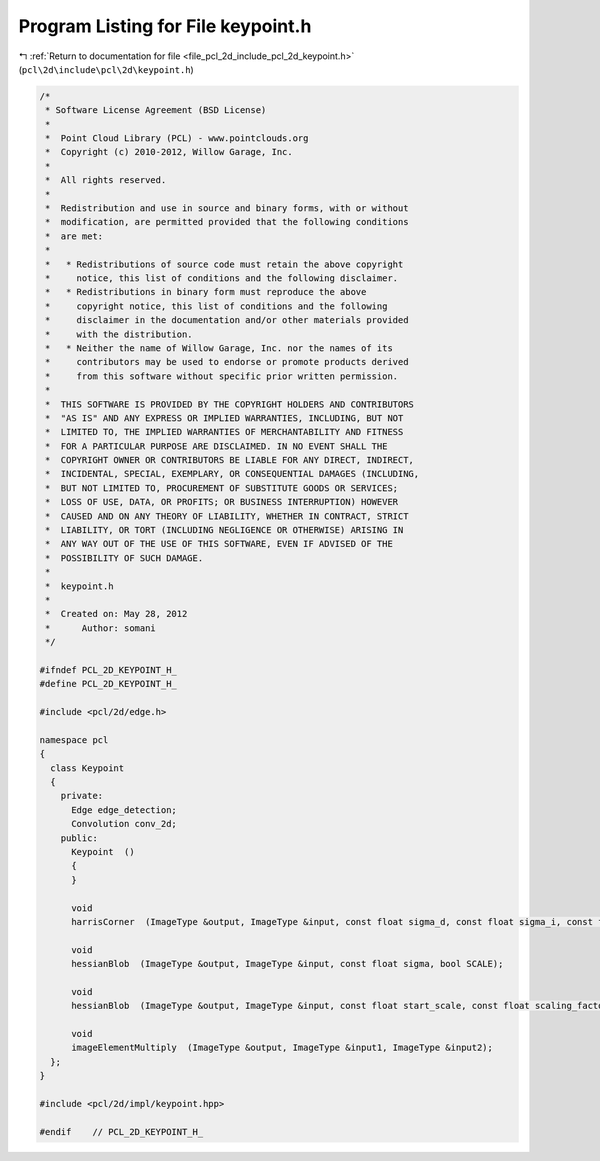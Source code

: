 
.. _program_listing_file_pcl_2d_include_pcl_2d_keypoint.h:

Program Listing for File keypoint.h
===================================

|exhale_lsh| :ref:`Return to documentation for file <file_pcl_2d_include_pcl_2d_keypoint.h>` (``pcl\2d\include\pcl\2d\keypoint.h``)

.. |exhale_lsh| unicode:: U+021B0 .. UPWARDS ARROW WITH TIP LEFTWARDS

.. code-block:: cpp

   /*
    * Software License Agreement (BSD License)
    *
    *  Point Cloud Library (PCL) - www.pointclouds.org
    *  Copyright (c) 2010-2012, Willow Garage, Inc.
    *
    *  All rights reserved.
    *
    *  Redistribution and use in source and binary forms, with or without
    *  modification, are permitted provided that the following conditions
    *  are met:
    *
    *   * Redistributions of source code must retain the above copyright
    *     notice, this list of conditions and the following disclaimer.
    *   * Redistributions in binary form must reproduce the above
    *     copyright notice, this list of conditions and the following
    *     disclaimer in the documentation and/or other materials provided
    *     with the distribution.
    *   * Neither the name of Willow Garage, Inc. nor the names of its
    *     contributors may be used to endorse or promote products derived
    *     from this software without specific prior written permission.
    *
    *  THIS SOFTWARE IS PROVIDED BY THE COPYRIGHT HOLDERS AND CONTRIBUTORS
    *  "AS IS" AND ANY EXPRESS OR IMPLIED WARRANTIES, INCLUDING, BUT NOT
    *  LIMITED TO, THE IMPLIED WARRANTIES OF MERCHANTABILITY AND FITNESS
    *  FOR A PARTICULAR PURPOSE ARE DISCLAIMED. IN NO EVENT SHALL THE
    *  COPYRIGHT OWNER OR CONTRIBUTORS BE LIABLE FOR ANY DIRECT, INDIRECT,
    *  INCIDENTAL, SPECIAL, EXEMPLARY, OR CONSEQUENTIAL DAMAGES (INCLUDING,
    *  BUT NOT LIMITED TO, PROCUREMENT OF SUBSTITUTE GOODS OR SERVICES;
    *  LOSS OF USE, DATA, OR PROFITS; OR BUSINESS INTERRUPTION) HOWEVER
    *  CAUSED AND ON ANY THEORY OF LIABILITY, WHETHER IN CONTRACT, STRICT
    *  LIABILITY, OR TORT (INCLUDING NEGLIGENCE OR OTHERWISE) ARISING IN
    *  ANY WAY OUT OF THE USE OF THIS SOFTWARE, EVEN IF ADVISED OF THE
    *  POSSIBILITY OF SUCH DAMAGE.
    *
    *  keypoint.h
    *
    *  Created on: May 28, 2012
    *      Author: somani
    */
   
   #ifndef PCL_2D_KEYPOINT_H_
   #define PCL_2D_KEYPOINT_H_
   
   #include <pcl/2d/edge.h>
   
   namespace pcl
   {
     class Keypoint
     {
       private:
         Edge edge_detection;
         Convolution conv_2d;
       public:
         Keypoint  ()
         {
         }
         
         void 
         harrisCorner  (ImageType &output, ImageType &input, const float sigma_d, const float sigma_i, const float alpha, const float thresh);
         
         void 
         hessianBlob  (ImageType &output, ImageType &input, const float sigma, bool SCALE);
         
         void 
         hessianBlob  (ImageType &output, ImageType &input, const float start_scale, const float scaling_factor, const int num_scales);
   
         void 
         imageElementMultiply  (ImageType &output, ImageType &input1, ImageType &input2);
     };
   }
   
   #include <pcl/2d/impl/keypoint.hpp>
   
   #endif    // PCL_2D_KEYPOINT_H_
